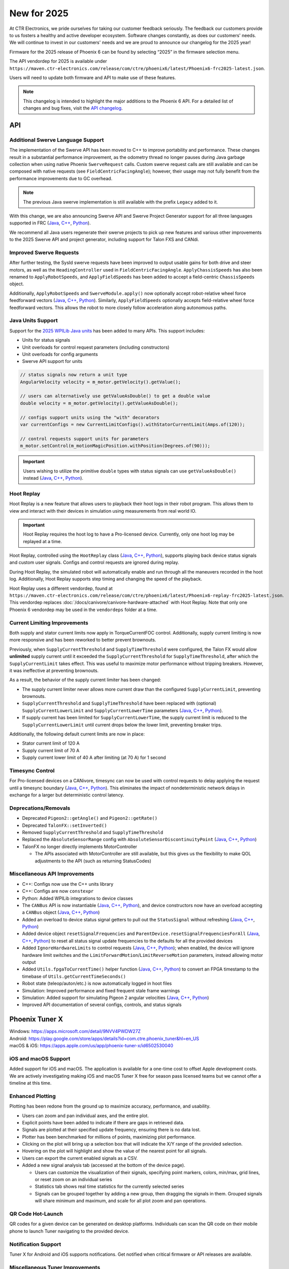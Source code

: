 New for 2025
============

At CTR Electronics, we pride ourselves for taking our customer feedback seriously. The feedback our customers provide to us fosters a healthy and active developer ecosystem. Software changes constantly, as does our customers' needs. We will continue to invest in our customers' needs and we are proud to announce our changelog for the 2025 year!

Firmware for the 2025 release of Phoenix 6 can be found by selecting “2025” in the firmware selection menu.

The API vendordep for 2025 is available under ``https://maven.ctr-electronics.com/release/com/ctre/phoenix6/latest/Phoenix6-frc2025-latest.json``.

Users will need to update both firmware and API to make use of these features.

.. note:: This changelog is intended to highlight the major additions to the Phoenix 6 API. For a detailed list of changes and bug fixes, visit the `API changelog <https://api.ctr-electronics.com/changelog>`__.

API
---

Additional Swerve Language Support
^^^^^^^^^^^^^^^^^^^^^^^^^^^^^^^^^^

.. image:: images/tuner-multi-language.png
   :alt: Multiple language support in Tuner
   :width: 650

The implementation of the Swerve API has been moved to C++ to improve portability and performance. These changes result in a substantial performance improvement, as the odometry thread no longer pauses during Java garbage collection when using native Phoenix ``SwerveRequest`` calls. Custom swerve request calls are still available and can be composed with native requests (see ``FieldCentricFacingAngle``); however, their usage may not fully benefit from the performance improvements due to GC overhead.

.. note:: The previous Java swerve implementation is still available with the prefix ``Legacy`` added to it.

With this change, we are also announcing Swerve API and Swerve Project Generator support for all three languages supported in FRC (`Java <https://api.ctr-electronics.com/phoenix6/release/java/com/ctre/phoenix6/swerve/SwerveDrivetrain.html>`__, `C++ <https://api.ctr-electronics.com/phoenix6/release/cpp/classctre_1_1phoenix6_1_1swerve_1_1_swerve_drivetrain.html>`__, `Python <https://api.ctr-electronics.com/phoenix6/release/python/autoapi/phoenix6/swerve/swerve_drivetrain/index.html>`__).

We recommend all Java users regenerate their swerve projects to pick up new features and various other improvements to the 2025 Swerve API and project generator, including support for Talon FXS and CANdi.

Improved Swerve Requests
^^^^^^^^^^^^^^^^^^^^^^^^

.. image:: images/sysid-steer.png
   :alt: Picture of SysId showing improved gains
   :width: 650

After further testing, the SysId swerve requests have been improved to output usable gains for both drive and steer motors, as well as the ``HeadingController`` used in ``FieldCentricFacingAngle``. ``ApplyChassisSpeeds`` has also been renamed to ``ApplyRobotSpeeds``, and ``ApplyFieldSpeeds`` has been added to accept a field-centric ``ChassisSpeeds`` object.

Additionally, ``ApplyRobotSpeeds`` and ``SwerveModule.apply()`` now optionally accept robot-relative wheel force feedforward vectors (`Java <https://api.ctr-electronics.com/phoenix6/release/java/com/ctre/phoenix6/swerve/SwerveRequest.ApplyRobotSpeeds.html#WheelForceFeedforwardsX>`__, `C++ <https://api.ctr-electronics.com/phoenix6/release/cpp/classctre_1_1phoenix6_1_1swerve_1_1requests_1_1_apply_robot_speeds.html#a56cbd59656d10489ebe215dc75fb0a89>`__, `Python <https://api.ctr-electronics.com/phoenix6/release/python/autoapi/phoenix6/swerve/requests/index.html#phoenix6.swerve.requests.ApplyRobotSpeeds.wheel_force_feedforwards_x>`__). Similarly, ``ApplyFieldSpeeds`` optionally accepts field-relative wheel force feedforward vectors. This allows the robot to more closely follow acceleration along autonomous paths.

Java Units Support
^^^^^^^^^^^^^^^^^^

Support for the `2025 WPILib Java units <https://docs.wpilib.org/en/stable/docs/software/basic-programming/java-units.html>`__ has been added to many APIs. This support includes:

- Units for status signals
- Unit overloads for control request parameters (including constructors)
- Unit overloads for config arguments
- Swerve API support for units

.. code-block:: java

   // status signals now return a unit type
   AngularVelocity velocity = m_motor.getVelocity().getValue();

   // users can alternatively use getValueAsDouble() to get a double value
   double velocity = m_motor.getVelocity().getValueAsDouble();

   // configs support units using the "with" decorators
   var currentConfigs = new CurrentLimitConfigs().withStatorCurrentLimit(Amps.of(120));

   // control requests support units for parameters
   m_motor.setControl(m_motionMagicPosition.withPosition(Degrees.of(90)));

.. important:: Users wishing to utilize the primitive ``double`` types with status signals can use ``getValueAsDouble()`` instead (`Java <https://api.ctr-electronics.com/phoenix6/release/java/com/ctre/phoenix6/BaseStatusSignal.html#getValueAsDouble()>`__, `C++ <https://api.ctr-electronics.com/phoenix6/release/cpp/classctre_1_1phoenix6_1_1_base_status_signal.html#ac1a057dd56c1d26026ec15a779279f01>`__, `Python <https://api.ctr-electronics.com/phoenix6/release/python/autoapi/phoenix6/base_status_signal/index.html#phoenix6.base_status_signal.BaseStatusSignal.value_as_double>`__).

Hoot Replay
^^^^^^^^^^^

Hoot Replay is a new feature that allows users to playback their hoot logs in their robot program. This allows them to view and interact with their devices in simulation using measurements from real world IO.

.. important:: Hoot Replay requires the hoot log to have a Pro-licensed device. Currently, only one hoot log may be replayed at a time.

Hoot Replay, controlled using the ``HootReplay`` class (`Java <https://api.ctr-electronics.com/phoenix6/release/java/com/ctre/phoenix6/HootReplay.html>`__, `C++ <https://api.ctr-electronics.com/phoenix6/release/cpp/classctre_1_1phoenix6_1_1_hoot_replay.html>`__, `Python <https://api.ctr-electronics.com/phoenix6/release/python/autoapi/phoenix6/hoot_replay/index.html>`__), supports playing back device status signals and custom user signals. Configs and control requests are ignored during replay.

During Hoot Replay, the simulated robot will automatically enable and run through all the maneuvers recorded in the hoot log. Additionally, Hoot Replay supports step timing and changing the speed of the playback.

Hoot Replay uses a different vendordep, found at ``https://maven.ctr-electronics.com/release/com/ctre/phoenix6/latest/Phoenix6-replay-frc2025-latest.json``. This vendordep replaces :doc:`/docs/canivore/canivore-hardware-attached` with Hoot Replay. Note that only one Phoenix 6 vendordep may be used in the ``vendordeps`` folder at a time.

.. image:: images/swerve_replay.gif
   :width: 650

Current Limiting Improvements
^^^^^^^^^^^^^^^^^^^^^^^^^^^^^

Both supply and stator current limits now apply in TorqueCurrentFOC control. Additionally, supply current limiting is now more responsive and has been reworked to better prevent brownouts.

Previously, when ``SupplyCurrentThreshold`` and ``SupplyTimeThreshold`` were configured, the Talon FX would allow **unlimited** supply current until it exceeded the ``SupplyCurrentThreshold`` for ``SupplyTimeThreshold``, after which the ``SupplyCurrentLimit`` takes effect. This was useful to maximize motor performance without tripping breakers. However, it was ineffective at preventing brownouts.

As a result, the behavior of the supply current limiter has been changed:

- The supply current limiter never allows more current draw than the configured ``SupplyCurrentLimit``, preventing brownouts.
- ``SupplyCurrentThreshold`` and ``SupplyTimeThreshold`` have been replaced with (optional) ``SupplyCurrentLowerLimit`` and ``SupplyCurrentLowerTime`` parameters (`Java <https://api.ctr-electronics.com/phoenix6/release/java/com/ctre/phoenix6/configs/CurrentLimitsConfigs.html#SupplyCurrentLowerLimit>`__, `C++ <https://api.ctr-electronics.com/phoenix6/release/cpp/classctre_1_1phoenix6_1_1configs_1_1_current_limits_configs.html#adff5f6731f7ed4a1ef4af040f3542f79>`__, `Python <https://api.ctr-electronics.com/phoenix6/release/python/autoapi/phoenix6/configs/config_groups/index.html#phoenix6.configs.config_groups.CurrentLimitsConfigs.supply_current_lower_limit>`__).
- If supply current has been limited for ``SupplyCurrentLowerTime``, the supply current limit is reduced to the ``SupplyCurrentLowerLimit`` until current drops below the lower limit, preventing breaker trips.

Additionally, the following default current limits are now in place:

- Stator current limit of 120 A
- Supply current limit of 70 A
- Supply current lower limit of 40 A after limiting (at 70 A) for 1 second

Timesync Control
^^^^^^^^^^^^^^^^

For Pro-licensed devices on a CANivore, timesync can now be used with control requests to delay applying the request until a timesync boundary (`Java <https://api.ctr-electronics.com/phoenix6/release/java/com/ctre/phoenix6/controls/DutyCycleOut.html#UseTimesync>`__, `C++ <https://api.ctr-electronics.com/phoenix6/release/cpp/classctre_1_1phoenix6_1_1controls_1_1_duty_cycle_out.html#a74793aa81d80c52e184533ae896d7885>`__, `Python <https://api.ctr-electronics.com/phoenix6/release/python/autoapi/phoenix6/controls/duty_cycle_out/index.html#phoenix6.controls.duty_cycle_out.DutyCycleOut.use_timesync>`__). This eliminates the impact of nondeterministic network delays in exchange for a larger but deterministic control latency.

Deprecations/Removals
^^^^^^^^^^^^^^^^^^^^^

- Deprecated ``Pigeon2::getAngle()`` and ``Pigeon2::getRate()``
- Deprecated ``TalonFX::setInverted()``
- Removed ``SupplyCurrentThreshold`` and ``SupplyTimeThreshold``
- Replaced the ``AbsoluteSensorRange`` config with ``AbsoluteSensorDiscontinuityPoint`` (`Java <https://api.ctr-electronics.com/phoenix6/release/java/com/ctre/phoenix6/configs/MagnetSensorConfigs.html#AbsoluteSensorDiscontinuityPoint>`__, `C++ <https://api.ctr-electronics.com/phoenix6/release/cpp/classctre_1_1phoenix6_1_1configs_1_1_magnet_sensor_configs.html#a2e38fa744ef0383732abafb8c15465b4>`__, `Python <https://api.ctr-electronics.com/phoenix6/release/python/autoapi/phoenix6/configs/config_groups/index.html#phoenix6.configs.config_groups.MagnetSensorConfigs.absolute_sensor_discontinuity_point>`__)
- TalonFX no longer directly implements MotorController

  - The APIs associated with MotorController are still available, but this gives us the flexibility to make QOL adjustments to the API (such as returning StatusCodes)

Miscellaneous API Improvements
^^^^^^^^^^^^^^^^^^^^^^^^^^^^^^

- C++: Configs now use the C++ units library
- C++: Configs are now ``constexpr``
- Python: Added WPILib integrations to device classes
- The ``CANBus`` API is now instantiable (`Java <https://api.ctr-electronics.com/phoenix6/release/java/com/ctre/phoenix6/CANBus.html#%3Cinit%3E(java.lang.String)>`__, `C++ <https://api.ctr-electronics.com/phoenix6/release/cpp/classctre_1_1phoenix6_1_1_c_a_n_bus.html#aa0ba8f81a92ad8dfea7817908d60c60d>`__, `Python <https://api.ctr-electronics.com/phoenix6/release/python/autoapi/phoenix6/canbus/index.html#phoenix6.canbus.CANBus>`__), and device constructors now have an overload accepting a ``CANBus`` object (`Java <https://api.ctr-electronics.com/phoenix6/release/java/com/ctre/phoenix6/hardware/TalonFX.html#%3Cinit%3E(int,com.ctre.phoenix6.CANBus)>`__, `C++ <https://api.ctr-electronics.com/phoenix6/release/cpp/classctre_1_1phoenix6_1_1hardware_1_1_talon_f_x.html#a25743e613c6cc9ca68e8ec861494c1a8>`__, `Python <https://api.ctr-electronics.com/phoenix6/release/python/autoapi/phoenix6/hardware/talon_fx/index.html#phoenix6.hardware.talon_fx.TalonFX>`__)
- Added an overload to device status signal getters to pull out the ``StatusSignal`` without refreshing (`Java <https://api.ctr-electronics.com/phoenix6/release/java/com/ctre/phoenix6/hardware/core/CoreTalonFX.html#getPosition(boolean)>`__, `C++ <https://api.ctr-electronics.com/phoenix6/release/cpp/classctre_1_1phoenix6_1_1hardware_1_1core_1_1_core_talon_f_x.html#a13c2cf460281eacd1c4c6ab0ea93e1ea>`__, `Python <https://api.ctr-electronics.com/phoenix6/release/python/autoapi/phoenix6/hardware/core/core_talon_fx/index.html#phoenix6.hardware.core.core_talon_fx.CoreTalonFX.get_position>`__)
- Added device object ``resetSignalFrequencies`` and ``ParentDevice.resetSignalFrequenciesForAll`` (`Java <https://api.ctr-electronics.com/phoenix6/release/java/com/ctre/phoenix6/hardware/ParentDevice.html#resetSignalFrequenciesForAll(com.ctre.phoenix6.hardware.ParentDevice...)>`__, `C++ <https://api.ctr-electronics.com/phoenix6/release/cpp/classctre_1_1phoenix6_1_1hardware_1_1_parent_device.html#a87917c789784d31fd5e38c725408c8a9>`__, `Python <https://api.ctr-electronics.com/phoenix6/release/python/autoapi/phoenix6/hardware/parent_device/index.html#phoenix6.hardware.parent_device.ParentDevice.reset_signal_frequencies_for_all>`__) to reset all status signal update frequencies to the defaults for all the provided devices
- Added ``IgnoreHardwareLimits`` to control requests (`Java <https://api.ctr-electronics.com/phoenix6/release/java/com/ctre/phoenix6/controls/DutyCycleOut.html#IgnoreHardwareLimits>`__, `C++ <https://api.ctr-electronics.com/phoenix6/release/cpp/classctre_1_1phoenix6_1_1controls_1_1_duty_cycle_out.html#ada7a1fdf1d29fbacc671008405a052f2>`__, `Python <https://api.ctr-electronics.com/phoenix6/release/python/autoapi/phoenix6/controls/duty_cycle_out/index.html#phoenix6.controls.duty_cycle_out.DutyCycleOut.ignore_hardware_limits>`__); when enabled, the device will ignore hardware limit switches and the ``LimitForwardMotion``/``LimitReverseMotion`` parameters, instead allowing motor output
- Added ``Utils.fpgaToCurrentTime()`` helper function (`Java <https://api.ctr-electronics.com/phoenix6/release/java/com/ctre/phoenix6/Utils.html#fpgaToCurrentTime(double)>`__, `C++ <https://api.ctr-electronics.com/phoenix6/release/cpp/namespacectre_1_1phoenix6_1_1utils.html#a827736803aff9dea38dd2d84fa717d6f>`__, `Python <https://api.ctr-electronics.com/phoenix6/release/python/autoapi/phoenix6/utils/index.html#phoenix6.utils.fpga_to_current_time>`__) to convert an FPGA timestamp to the timebase of ``Utils.getCurrentTimeSeconds()``
- Robot state (teleop/auton/etc.) is now automatically logged in hoot files
- Simulation: Improved performance and fixed frequent stale frame warnings
- Simulation: Added support for simulating Pigeon 2 angular velocities (`Java <https://api.ctr-electronics.com/phoenix6/release/java/com/ctre/phoenix6/sim/Pigeon2SimState.html#setAngularVelocityX(double)>`__, `C++ <https://api.ctr-electronics.com/phoenix6/release/cpp/classctre_1_1phoenix6_1_1sim_1_1_pigeon2_sim_state.html#ae2e0f58e29e788deb044a4c90663ad85>`__, `Python <https://api.ctr-electronics.com/phoenix6/release/python/autoapi/phoenix6/sim/pigeon2_sim_state/index.html#phoenix6.sim.pigeon2_sim_state.Pigeon2SimState.set_angular_velocity_x>`__)
- Improved API documentation of several configs, controls, and status signals

Phoenix Tuner X
---------------

| Windows: https://apps.microsoft.com/detail/9NVV4PWDW27Z
| Android: https://play.google.com/store/apps/details?id=com.ctre.phoenix_tuner&hl=en_US
| macOS & iOS: https://apps.apple.com/us/app/phoenix-tuner-x/id6502530040

iOS and macOS Support
^^^^^^^^^^^^^^^^^^^^^

.. image:: images/tuner-macos.png
   :alt: Tuner on macOS
   :width: 650

Added support for iOS and macOS. The application is available for a one-time cost to offset Apple development costs. We are actively investigating making iOS and macOS Tuner X free for season pass licensed teams but we cannot offer a timeline at this time.

Enhanced Plotting
^^^^^^^^^^^^^^^^^

.. image:: images/tuner-plotter.gif
   :width: 650

Plotting has been redone from the ground up to maximize accuracy, performance, and usability.

- Users can zoom and pan individual axes, and the entire plot.
- Explicit points have been added to indicate if there are gaps in retrieved data.
- Signals are plotted at their specified update frequency, ensuring there is no data lost.
- Plotter has been benchmarked for millions of points, maximizing plot performance.
- Clicking on the plot will bring up a selection box that will indicate the X/Y range of the provided selection.
- Hovering on the plot will highlight and show the value of the nearest point for all signals.
- Users can export the current enabled signals as a CSV.
- Added a new signal analysis tab (accessed at the bottom of the device page).

  - Users can customize the visualization of their signals, specifying point markers, colors, min/max, grid lines, or reset zoom on an individual series
  - Statistics tab shows real time statistics for the currently selected series
  - Signals can be grouped together by adding a new group, then dragging the signals in them. Grouped signals will share minimum and maximum, and scale for all plot zoom and pan operations.

QR Code Hot-Launch
^^^^^^^^^^^^^^^^^^

.. image:: images/tuner-qrcode-gen.png
   :width: 650
   :alt: Tuner QR code generation

QR codes for a given device can be generated on desktop platforms. Individuals can scan the QR code on their mobile phone to launch Tuner navigating to the provided device.

Notification Support
^^^^^^^^^^^^^^^^^^^^

Tuner X for Android and iOS supports notifications. Get notified when critical firmware or API releases are available.

Miscellaneous Tuner Improvements
^^^^^^^^^^^^^^^^^^^^^^^^^^^^^^^^

- Up to an 88% improvement in device navigation speed.
- Renamed the "Device History" tab to "Tuner History", which contains both "Device History" and "Network History". Network history highlights all previous robot networks that the Tuner has connected to.
- Added support for POST diagnostic requests, improving portability and performance.
- Added support for dynamically downloading the necessary version of Owlet for hoot.
- Added a changelog flyout in Tuner. Click on the bell icon at the bottom right to view the latest changes in Tuner, API, or firmware.
- Tuner Configs indicate if the current config value is not the default config value.
- Tuner Configs indicate if the current config value is not within the acceptable minimum and maximum range of the config.
- Added tooltips for enums and configs in Tuner.
- Invert is no longer a boolean config, but instead an enum which matches API.

Infrastructure and Tooling
--------------------------

We now publish an RSS feed at https://api.ctr-electronics.com/rss/rss.xml

Additionally, there is now a webpage for downloading various CTR Electronics CLI utilities. These utilities include Owlet, Passerine, Phoenix Diagnostics Server, and Caniv.

Please see the webpage for a description on what these tools are and how to download them.

https://docs.ctr-electronics.com/cli-tools

